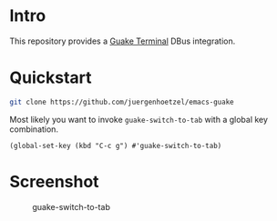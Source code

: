 * Intro
This repository provides a  [[http://guake-project.org/][Guake Terminal]] DBus integration.

* Quickstart

#+begin_src sh
git clone https://github.com/juergenhoetzel/emacs-guake
#+end_src

Most likely you want to invoke =guake-switch-to-tab= with a global key combination.
#+begin_src elisp
  (global-set-key (kbd "C-c g") #'guake-switch-to-tab)
#+end_src

#+RESULTS:
: guake-switch-to-tab

* Screenshot
:PROPERTIES:
:ID:       74300f33-2a0c-4a7e-bcd3-c1cbef6f6de7
:END:

#+CAPTION: guake-switch-to-tab
[[./screenshots/switch-to-tab.png]]
